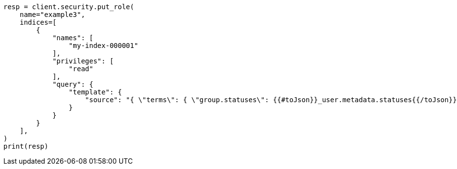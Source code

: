 // This file is autogenerated, DO NOT EDIT
// security/authorization/role-templates.asciidoc:75

[source, python]
----
resp = client.security.put_role(
    name="example3",
    indices=[
        {
            "names": [
                "my-index-000001"
            ],
            "privileges": [
                "read"
            ],
            "query": {
                "template": {
                    "source": "{ \"terms\": { \"group.statuses\": {{#toJson}}_user.metadata.statuses{{/toJson}} }}"
                }
            }
        }
    ],
)
print(resp)
----

